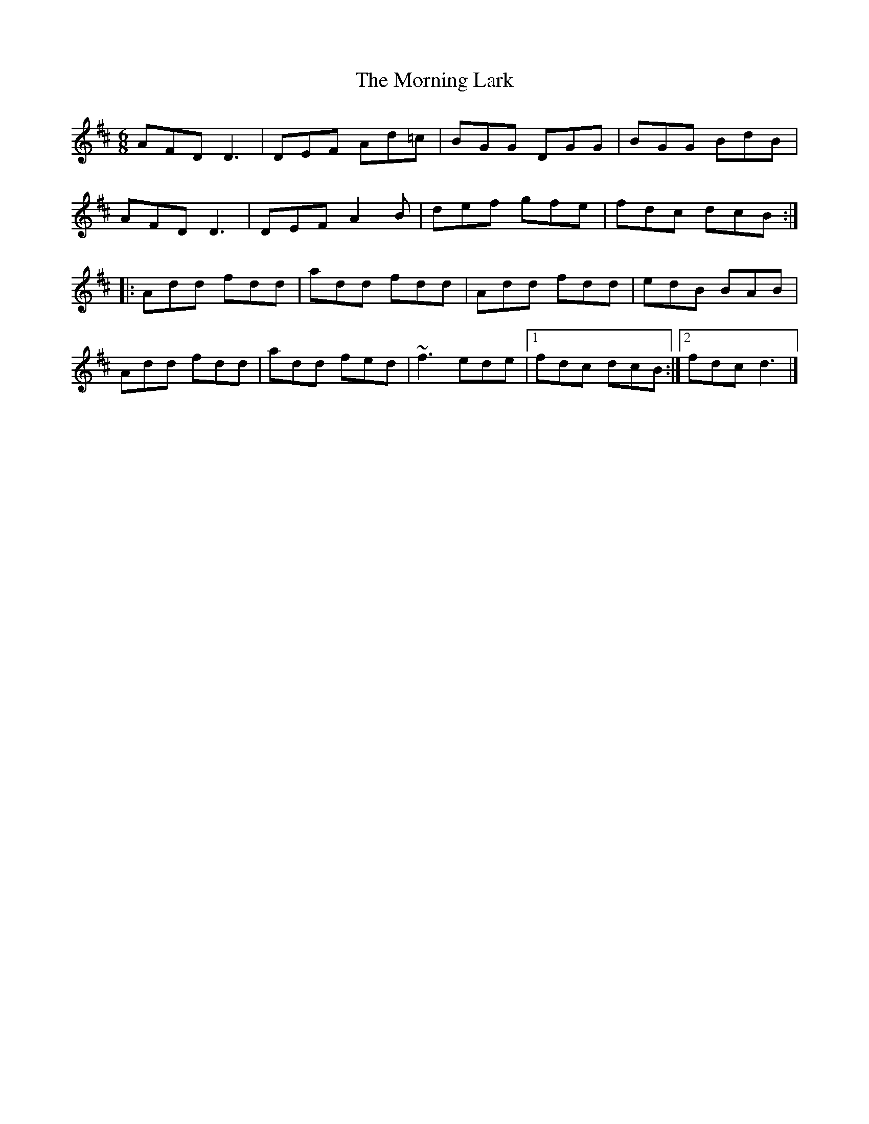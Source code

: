 X: 3
T: Morning Lark, The
Z: Mars
S: https://thesession.org/tunes/2060#setting28979
R: jig
M: 6/8
L: 1/8
K: Dmaj
AFD D3 | DEF Ad=c | BGG DGG | BGG BdB |
AFD D3 | DEF A2B | def gfe | fdc dcB :|
|: Add fdd | add fdd | Add fdd | edB BAB |
Add fdd | add fed | ~f3 ede |1 fdc dcB :|2 fdc d3 |]
